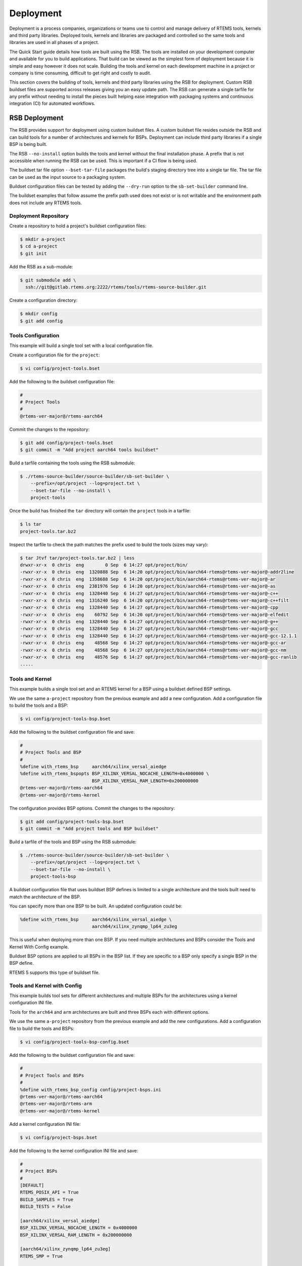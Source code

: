 .. SPDX-License-Identifier: CC-BY-SA-4.0

.. Copyright (C) 2022 Chris Johns

.. _BSPs:

Deployment
**********
.. index:: Deployment
.. index:: packages

Deployment is a process companies, organizations or teams use to
control and manage delivery of RTEMS tools, kernels and third party
libraries. Deployed tools, kernels and libraries are packaged and
controlled so the same tools and libraries are used in all phases of a
project.

The Quick Start guide details how tools are built using the RSB. The
tools are installed on your development computer and available for you
to build applications. That build can be viewed as the simplest form
of deployment because it is simple and easy however it does not
scale. Building the tools and kernel on each development machine in a
project or company is time consuming, difficult to get right and
costly to audit.

This section covers the building of tools, kernels and third party
libraries using the RSB for deployment. Custom RSB buildset files are
supported across releases giving you an easy update path. The RSB can
generate a single tarfile for any prefix without needing to install
the pieces built helping ease integration with packaging systems and
continuous integration (CI) for automated workflows.

RSB Deployment
--------------

The RSB provides support for deployment using custom buildset files. A
custom buildset file resides outside the RSB and can build tools for a
number of architectures and kernels for BSPs. Deployment can include
third party libraries if a single BSP is being built.

The RSB ``--no-install`` option builds the tools and kernel without
the final installation phase. A prefix that is not accessible when
running the RSB can be used. This is important if a CI flow is being
used.

The buildset tar file option ``--bset-tar-file`` packages the build's
staging directory tree into a single tar file. The tar file can be
used as the input source to a packaging system.

Buildset configuration files can be tested by adding the ``--dry-run``
option to the ``sb-set-builder`` command line.

The buildset examples that follow assume the prefix path used does not
exist or is not writable and the environment path does not include any
RTEMS tools.

Deployment Repository
^^^^^^^^^^^^^^^^^^^^^

Create a repository to hold a project's buildset configuration
files:

.. code-block:: none

    $ mkdir a-project
    $ cd a-project
    $ git init

Add the RSB as a sub-module:

.. code-block:: none

    $ git submodule add \
      ssh://git@gitlab.rtems.org:2222/rtems/tools/rtems-source-builder.git

Create a configuration directory:

.. code-block:: none

    $ mkdir config
    $ git add config

Tools Configuration
^^^^^^^^^^^^^^^^^^^

This example will build a single tool set with a local configuration
file.

Create a configuration file for the ``project``:

.. code-block:: none

    $ vi config/project-tools.bset

Add the following to the buildset configuration file:

.. code-block:: none

    #
    # Project Tools
    #
    @rtems-ver-major@/rtems-aarch64

Commit the changes to the repository:

.. code-block:: none

   $ git add config/project-tools.bset
   $ git commit -m "Add project aarch64 tools buildset"

Build a tarfile containing the tools using the RSB submodule:

.. code-block:: none

   $ ./rtems-source-builder/source-builder/sb-set-builder \
       --prefix=/opt/project --log=project.txt \
       --bset-tar-file --no-install \
       project-tools

Once the build has finished the ``tar`` directory will contain the
``project`` tools in a tarfile:

.. code-block:: none

   $ ls tar
   project-tools.tar.bz2

Inspect the tarfile to check the path matches the prefix used to build
the tools (sizes may vary):

.. code-block:: none

   $ tar Jtvf tar/project-tools.tar.bz2 | less
   drwxr-xr-x  0 chris  eng        0 Sep  6 14:27 opt/project/bin/
   -rwxr-xr-x  0 chris  eng  1320888 Sep  6 14:20 opt/project/bin/aarch64-rtems@rtems-ver-major@-addr2line
   -rwxr-xr-x  0 chris  eng  1358688 Sep  6 14:20 opt/project/bin/aarch64-rtems@rtems-ver-major@-ar
   -rwxr-xr-x  0 chris  eng  2381976 Sep  6 14:20 opt/project/bin/aarch64-rtems@rtems-ver-major@-as
   -rwxr-xr-x  0 chris  eng  1328440 Sep  6 14:27 opt/project/bin/aarch64-rtems@rtems-ver-major@-c++
   -rwxr-xr-x  0 chris  eng  1316240 Sep  6 14:20 opt/project/bin/aarch64-rtems@rtems-ver-major@-c++filt
   -rwxr-xr-x  0 chris  eng  1328440 Sep  6 14:27 opt/project/bin/aarch64-rtems@rtems-ver-major@-cpp
   -rwxr-xr-x  0 chris  eng    60792 Sep  6 14:20 opt/project/bin/aarch64-rtems@rtems-ver-major@-elfedit
   -rwxr-xr-x  0 chris  eng  1328440 Sep  6 14:27 opt/project/bin/aarch64-rtems@rtems-ver-major@-g++
   -rwxr-xr-x  0 chris  eng  1328440 Sep  6 14:27 opt/project/bin/aarch64-rtems@rtems-ver-major@-gcc
   -rwxr-xr-x  0 chris  eng  1328440 Sep  6 14:27 opt/project/bin/aarch64-rtems@rtems-ver-major@-gcc-12.1.1
   -rwxr-xr-x  0 chris  eng    48568 Sep  6 14:27 opt/project/bin/aarch64-rtems@rtems-ver-major@-gcc-ar
   -rwxr-xr-x  0 chris  eng    48568 Sep  6 14:27 opt/project/bin/aarch64-rtems@rtems-ver-major@-gcc-nm
   -rwxr-xr-x  0 chris  eng    48576 Sep  6 14:27 opt/project/bin/aarch64-rtems@rtems-ver-major@-gcc-ranlib
   .....

Tools and Kernel
^^^^^^^^^^^^^^^^

This example builds a single tool set and an RTEMS kernel for a BSP
using a buildset defined BSP settings.

We use the same ``a-project`` repository from the previous example and
add a new configuration. Add a configuration file to build the tools
and a BSP:

.. code-block:: none

   $ vi config/project-tools-bsp.bset

Add the following to the buildset configuration file and save:

.. code-block:: none

   #
   # Project Tools and BSP
   #
   %define with_rtems_bsp     aarch64/xilinx_versal_aiedge
   %define with_rtems_bspopts BSP_XILINX_VERSAL_NOCACHE_LENGTH=0x4000000 \
                              BSP_XILINX_VERSAL_RAM_LENGTH=0x200000000
   @rtems-ver-major@/rtems-aarch64
   @rtems-ver-major@/rtems-kernel

The configuration provides BSP options. Commit the changes to the
repository:

.. code-block:: none

   $ git add config/project-tools-bsp.bset
   $ git commit -m "Add project tools and BSP buildset"

Build a tarfile of the tools and BSP using the RSB submodule:

.. code-block:: none

   $ ./rtems-source-builder/source-builder/sb-set-builder \
       --prefix=/opt/project --log=project.txt \
       --bset-tar-file --no-install \
       project-tools-bsp

A buildset configuration file that uses buildset BSP defines is
limited to a single architecture and the tools built need to match the
architecture of the BSP.

You can specify more than one BSP to be built. An updated
configuration could be:

.. code-block:: none

   %define with_rtems_bsp     aarch64/xilinx_versal_aiedge \
                              aarch64/xilinx_zynqmp_lp64_zu3eg

This is useful when deploying more than one BSP. If you need multiple
architectures and BSPs consider the Tools and Kernel With Config
example.

Buildset BSP options are applied to all BSPs in the BSP list. If they
are specific to a BSP only specify a single BSP in the BSP define.

RTEMS 5 supports this type of buildset file.

Tools and Kernel with Config
^^^^^^^^^^^^^^^^^^^^^^^^^^^^

This example builds tool sets for different architectures and multiple
BSPs for the architectures using a kernel configuration INI file.

Tools for the ``arch64`` and ``arm`` architectures are built and three
BSPs each with different options.

We use the same ``a-project`` repository from the previous example and
add the new configurations. Add a configuration file to build the
tools and BSPs:

.. code-block:: none

   $ vi config/project-tools-bsp-config.bset

Add the following to the buildset configuration file and save:

.. code-block:: none

   #
   # Project Tools and BSPs
   #
   %define with_rtems_bsp_config config/project-bsps.ini
   @rtems-ver-major@/rtems-aarch64
   @rtems-ver-major@/rtems-arm
   @rtems-ver-major@/rtems-kernel

Add a kernel configuration INI file:

.. code-block:: none

   $ vi config/project-bsps.bset

Add the following to the kernel configuration INI file and save:

.. code-block:: none

   #
   # Project BSPs
   #
   [DEFAULT]
   RTEMS_POSIX_API = True
   BUILD_SAMPLES = True
   BUILD_TESTS = False

   [aarch64/xilinx_versal_aiedge]
   BSP_XILINX_VERSAL_NOCACHE_LENGTH = 0x4000000
   BSP_XILINX_VERSAL_RAM_LENGTH = 0x200000000

   [aarch64/xilinx_zynqmp_lp64_zu3eg]
   RTEMS_SMP = True

   [arm/xilinx_zynq_zc706]
   RTEMS_SMP = True
   BSP_XILINX_VERSAL_NOCACHE_LENGTH = 0x4000000
   BSP_XILINX_VERSAL_RAM_LENGTH = 0x200000000

Commit the changes to the repository:

.. code-block:: none

   $ git add config/project-tools-bsp-config.bset
   $ git add config/project-bsps.ini
   $ git commit -m "Add project tools and BSPs buildset and kernel config"

Build a tarfile of the tools and BSPs using the RSB submodule:

.. code-block:: none

   $ ./rtems-source-builder/source-builder/sb-set-builder \
       --prefix=/opt/project --log=project.txt \
       --bset-tar-file --no-install \
       project-tools-bsp-config

Tools, Kernel and Packages
^^^^^^^^^^^^^^^^^^^^^^^^^^

Third party libraries can be built as part of a single RSB
configuration if only one BSP is built at a time. The RSB support for
building packages does not support building for multiple BSPs.

We use the same ``a-project`` repository from the previous example and
add a new configuration. Add a configuration file to build the tools,
BSPs and LibBSD:

.. code-block:: none

   $ vi config/project-aarch64-tools-bsp-libbsd.bset

Add the following to the buildset configuration file and save:

.. code-block:: none

   #
   # Project Tools, BSP and LibBSD
   #
   %define with_rtems_bsp     aarch64/xilinx_versal_aiedge
   %define with_rtems_bspopts BSP_XILINX_VERSAL_NOCACHE_LENGTH=0x4000000 \
                              BSP_XILINX_VERSAL_RAM_LENGTH=0x200000000
   6/rtems-aarch64
   6/rtems-kernel
   6/rtems-libbsd

Commit the changes to the repository:

.. code-block:: none

   $ git add config/project-aarch64-tools-bsp-libbsd.bset
   $ git commit -m "Add project aarch64 tools, BSP and libbsd"

Build a tarfile of the tools, BSP and LibBSD using the RSB
submodule:

.. code-block:: none

   $ ./rtems-source-builder/source-builder/sb-set-builder \
       --prefix=/opt/project --log=project.txt \
       --bset-tar-file --no-install \
       project-aarch64-tools-bsp-libbsd

The tarfile can be reviewed to see the BSP libraries built (sizes may vary):

.. code-block:: none

   $ tar jtvf tar/project-aarch64-tools-bsp-libbsd.tar.bz2 | \
              grep -e '\.a$' | grep -e 'xilinx_versal_aiedge'
   -rw-r--r--  0 chris  eng 138936312 Sep  7 14:58 opt/project/aarch64-rtems@rtems-ver-major@/xilinx_versal_aiedge/lib/libbsd.a
   -rw-r--r--  0 chris  eng    686190 Sep  7 14:56 opt/project/aarch64-rtems@rtems-ver-major@/xilinx_versal_aiedge/lib/libdebugger.a
   -rw-r--r--  0 chris  eng    164086 Sep  7 14:56 opt/project/aarch64-rtems@rtems-ver-major@/xilinx_versal_aiedge/lib/libftpd.a
   -rw-r--r--  0 chris  eng    107560 Sep  7 14:56 opt/project/aarch64-rtems@rtems-ver-major@/xilinx_versal_aiedge/lib/libftpfs.a
   -rw-r--r--  0 chris  eng    978812 Sep  7 14:56 opt/project/aarch64-rtems@rtems-ver-major@/xilinx_versal_aiedge/lib/libjffs2.a
   -rw-r--r--  0 chris  eng    412354 Sep  7 14:56 opt/project/aarch64-rtems@rtems-ver-major@/xilinx_versal_aiedge/lib/libmghttpd.a
   -rw-r--r--  0 chris  eng   2099962 Sep  7 14:56 opt/project/aarch64-rtems@rtems-ver-major@/xilinx_versal_aiedge/lib/librtemsbsp.a
   -rw-r--r--  0 chris  eng  29693496 Sep  7 14:56 opt/project/aarch64-rtems@rtems-ver-major@/xilinx_versal_aiedge/lib/librtemscpu.a
   -rw-r--r--  0 chris  eng    435236 Sep  7 14:56 opt/project/aarch64-rtems@rtems-ver-major@/xilinx_versal_aiedge/lib/librtemscxx.a
   -rw-r--r--  0 chris  eng    141234 Sep  7 14:56 opt/project/aarch64-rtems@rtems-ver-major@/xilinx_versal_aiedge/lib/librtemsdefaultconfig.a
   -rw-r--r--  0 chris  eng    856514 Sep  7 14:56 opt/project/aarch64-rtems@rtems-ver-major@/xilinx_versal_aiedge/lib/librtemstest.a
   -rw-r--r--  0 chris  eng    159004 Sep  7 14:56 opt/project/aarch64-rtems@rtems-ver-major@/xilinx_versal_aiedge/lib/libtelnetd.a
   -rw-r--r--  0 chris  eng    137386 Sep  7 14:56 opt/project/aarch64-rtems@rtems-ver-major@/xilinx_versal_aiedge/lib/libtftpfs.a
   -rw-r--r--  0 chris  eng    476692 Sep  7 14:56 opt/project/aarch64-rtems@rtems-ver-major@/xilinx_versal_aiedge/lib/libz.a

Tools, Kernel with Config and Packages
^^^^^^^^^^^^^^^^^^^^^^^^^^^^^^^^^^^^^^

This example builds the tools, kernel and LibBSD using an RSB
configuration file and a kernel configuration file. The kernel
configuration provides easier kernel and BSP option management.

Third party libraries can be built as part of a single RSB
configuration if only one BSP is built at a time. The RSB support for
building packages does not support building for multiple BSPs.

We use the same ``a-project`` repository from the previous example and
add a new configuration. Add a configuration file to build the tools,
BSPs and LibBSD:

.. code-block:: none

   $ vi config/project-aarch-tools-bsp-libbsd-config.bset

Add the following to the buildset configuration file and save:

.. code-block:: none

   #
   # Project Tools, BSP and LibBSD
   #
   %define with_rtems_bsp_config config/project-aarch64-bsp.ini
   6/rtems-aarch64
   6/rtems-kernel
   6/rtems-libbsd

Add a kernel configuration INI file:

.. code-block:: none

   $ vi config/project-aarch64-bsp.bset

Add the following kernel configuration INI file and save:

.. code-block:: none

   #
   # Project Versal AI Edge BSP
   #
   [DEFAULT]
   RTEMS_POSIX_API = True
   BUILD_SAMPLES = True
   BUILD_TESTS = False

   [aarch64/xilinx_versal_aiedge]
   BSP_XILINX_VERSAL_NOCACHE_LENGTH = 0x4000000
   BSP_XILINX_VERSAL_RAM_LENGTH = 0x200000000

Commit the changes to the repository:

.. code-block:: none

   $ git add config/project-aarch64-tools-bsp-libbsd-config.bset
   $ git add config/project-aarch64-bsp.ini
   $ git commit -m "Add project aarch64 tools, BSP (with config) and libbsd"

Build the tarfile of the tools, BSP and LibBSD using the RSB
submodule:

.. code-block:: none

   $ ./rtems-source-builder/source-builder/sb-set-builder \
       --prefix=/opt/project --log=project.txt \
       --bset-tar-file --no-install \
       project-aarch64-tools-bsp-libbsd-config
